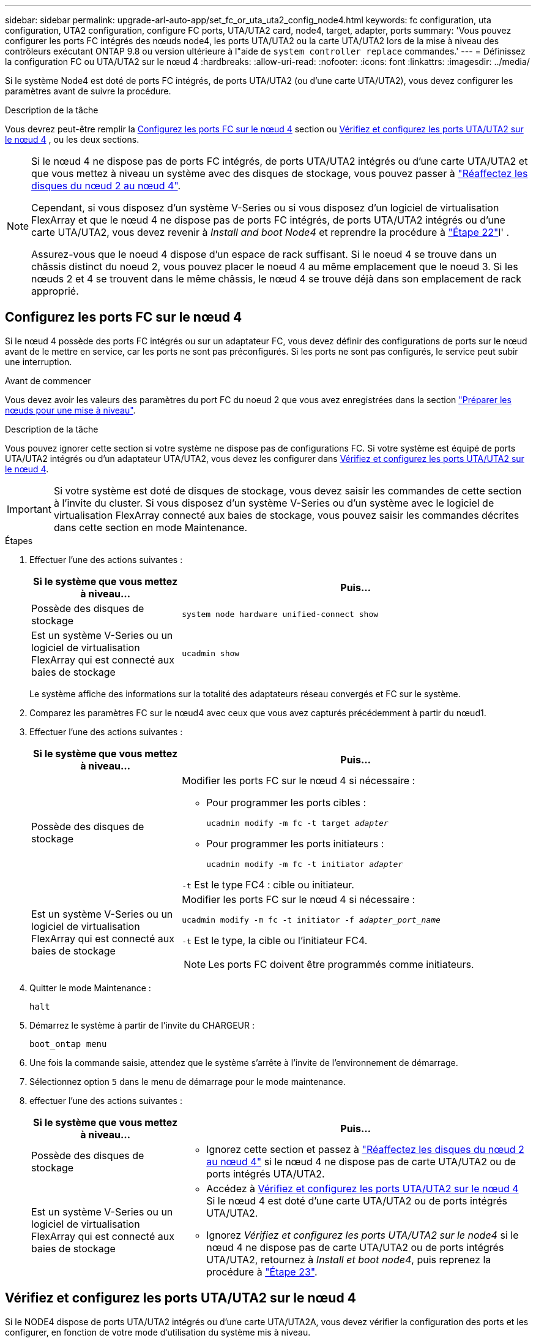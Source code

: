 ---
sidebar: sidebar 
permalink: upgrade-arl-auto-app/set_fc_or_uta_uta2_config_node4.html 
keywords: fc configuration, uta configuration, UTA2 configuration, configure FC ports, UTA/UTA2 card, node4, target, adapter, ports 
summary: 'Vous pouvez configurer les ports FC intégrés des nœuds node4, les ports UTA/UTA2 ou la carte UTA/UTA2 lors de la mise à niveau des contrôleurs exécutant ONTAP 9.8 ou version ultérieure à l"aide de `system controller replace` commandes.' 
---
= Définissez la configuration FC ou UTA/UTA2 sur le nœud 4
:hardbreaks:
:allow-uri-read: 
:nofooter: 
:icons: font
:linkattrs: 
:imagesdir: ../media/


[role="lead"]
Si le système Node4 est doté de ports FC intégrés, de ports UTA/UTA2 (ou d'une carte UTA/UTA2), vous devez configurer les paramètres avant de suivre la procédure.

.Description de la tâche
Vous devrez peut-être remplir la <<Configurez les ports FC sur le nœud 4>> section ou <<Vérifiez et configurez les ports UTA/UTA2 sur le nœud 4>> , ou les deux sections.

[NOTE]
====
Si le nœud 4 ne dispose pas de ports FC intégrés, de ports UTA/UTA2 intégrés ou d'une carte UTA/UTA2 et que vous mettez à niveau un système avec des disques de stockage, vous pouvez passer à link:reassign-node2-disks-to-node4.html["Réaffectez les disques du nœud 2 au nœud 4"].

Cependant, si vous disposez d'un système V-Series ou si vous disposez d'un logiciel de virtualisation FlexArray et que le nœud 4 ne dispose pas de ports FC intégrés, de ports UTA/UTA2 intégrés ou d'une carte UTA/UTA2, vous devez revenir à _Install and boot Node4_ et reprendre la procédure à link:install_boot_node4.html#step22["Étape 22"]l' .

Assurez-vous que le noeud 4 dispose d'un espace de rack suffisant. Si le noeud 4 se trouve dans un châssis distinct du noeud 2, vous pouvez placer le noeud 4 au même emplacement que le noeud 3. Si les nœuds 2 et 4 se trouvent dans le même châssis, le nœud 4 se trouve déjà dans son emplacement de rack approprié.

====


== Configurez les ports FC sur le nœud 4

Si le nœud 4 possède des ports FC intégrés ou sur un adaptateur FC, vous devez définir des configurations de ports sur le nœud avant de le mettre en service, car les ports ne sont pas préconfigurés. Si les ports ne sont pas configurés, le service peut subir une interruption.

.Avant de commencer
Vous devez avoir les valeurs des paramètres du port FC du noeud 2 que vous avez enregistrées dans la section link:prepare_nodes_for_upgrade.html["Préparer les nœuds pour une mise à niveau"].

.Description de la tâche
Vous pouvez ignorer cette section si votre système ne dispose pas de configurations FC. Si votre système est équipé de ports UTA/UTA2 intégrés ou d'un adaptateur UTA/UTA2, vous devez les configurer dans <<Vérifiez et configurez les ports UTA/UTA2 sur le nœud 4>>.


IMPORTANT: Si votre système est doté de disques de stockage, vous devez saisir les commandes de cette section à l'invite du cluster. Si vous disposez d'un système V-Series ou d'un système avec le logiciel de virtualisation FlexArray connecté aux baies de stockage, vous pouvez saisir les commandes décrites dans cette section en mode Maintenance.

.Étapes
. Effectuer l'une des actions suivantes :
+
[cols="30,70"]
|===
| Si le système que vous mettez à niveau... | Puis… 


| Possède des disques de stockage | `system node hardware unified-connect show` 


| Est un système V-Series ou un logiciel de virtualisation FlexArray qui est connecté aux baies de stockage | `ucadmin show` 
|===
+
Le système affiche des informations sur la totalité des adaptateurs réseau convergés et FC sur le système.

. Comparez les paramètres FC sur le nœud4 avec ceux que vous avez capturés précédemment à partir du nœud1.
. Effectuer l'une des actions suivantes :
+
[cols="30,70"]
|===
| Si le système que vous mettez à niveau... | Puis… 


| Possède des disques de stockage  a| 
Modifier les ports FC sur le nœud 4 si nécessaire :

** Pour programmer les ports cibles :
+
`ucadmin modify -m fc -t target _adapter_`

** Pour programmer les ports initiateurs :
+
`ucadmin modify -m fc -t initiator _adapter_`



`-t` Est le type FC4 : cible ou initiateur.



| Est un système V-Series ou un logiciel de virtualisation FlexArray qui est connecté aux baies de stockage  a| 
Modifier les ports FC sur le nœud 4 si nécessaire :

`ucadmin modify -m fc -t initiator -f _adapter_port_name_`

`-t` Est le type, la cible ou l'initiateur FC4.


NOTE: Les ports FC doivent être programmés comme initiateurs.

|===
. Quitter le mode Maintenance :
+
`halt`

. Démarrez le système à partir de l'invite du CHARGEUR :
+
`boot_ontap menu`

. Une fois la commande saisie, attendez que le système s'arrête à l'invite de l'environnement de démarrage.
. Sélectionnez option `5` dans le menu de démarrage pour le mode maintenance.


. [[step8]]effectuer l'une des actions suivantes :
+
[cols="30,70"]
|===
| Si le système que vous mettez à niveau... | Puis… 


| Possède des disques de stockage  a| 
** Ignorez cette section et passez à link:reassign-node2-disks-to-node4.html["Réaffectez les disques du nœud 2 au nœud 4"] si le nœud 4 ne dispose pas de carte UTA/UTA2 ou de ports intégrés UTA/UTA2.




| Est un système V-Series ou un logiciel de virtualisation FlexArray qui est connecté aux baies de stockage  a| 
** Accédez à <<Vérifiez et configurez les ports UTA/UTA2 sur le nœud 4>> Si le nœud 4 est doté d'une carte UTA/UTA2 ou de ports intégrés UTA/UTA2.
** Ignorez _Vérifiez et configurez les ports UTA/UTA2 sur le node4_ si le nœud 4 ne dispose pas de carte UTA/UTA2 ou de ports intégrés UTA/UTA2, retournez à _Install et boot node4_, puis reprenez la procédure à link:install_boot_node4.html#auto_install4_step23["Étape 23"].


|===




== Vérifiez et configurez les ports UTA/UTA2 sur le nœud 4

Si le NODE4 dispose de ports UTA/UTA2 intégrés ou d'une carte UTA/UTA2A, vous devez vérifier la configuration des ports et les configurer, en fonction de votre mode d'utilisation du système mis à niveau.

.Avant de commencer
Vous devez disposer des modules SFP+ appropriés pour les ports UTA/UTA2.

.Description de la tâche
Les ports UTA/UTA2 peuvent être configurés en mode FC natif ou UTA/UTA2A. Le mode FC prend en charge les initiateurs FC et la cible FC ; le mode UTA/UTA2 permet d'utiliser simultanément le trafic FCoE et les cartes réseau sur la même interface SFP+ 10 GbE et prend en charge la cible FC.


NOTE: Les documents marketing NetApp peuvent utiliser le terme UTA2 pour faire référence aux adaptateurs et ports CNA. Cependant, l'interface de ligne de commandes utilise le terme CNA.

Les ports UTA/UTA2 peuvent être situés sur un adaptateur ou sur le contrôleur dans les configurations suivantes :

* Les cartes UTA/UTA2 commandées en même temps que le contrôleur sont configurées avant l'expédition pour obtenir la personnalité demandée.
* Les cartes UTA/UTA2 commandées séparément du contrôleur sont fournies avec la personnalité de la cible FC par défaut.
* Les ports UTA/UTA2 intégrés dans les nouveaux contrôleurs sont configurés (avant l'expédition) pour utiliser le profil demandé.


Toutefois, vous devez vérifier la configuration des ports UTA/UTA2 sur le nœud 4 et la modifier si nécessaire.


WARNING: *Attention* : si votre système dispose de disques de stockage, entrez les commandes de cette section à l'invite du cluster, sauf si vous êtes invité à passer en mode Maintenance. Si vous utilisez un système FC MetroCluster, un système V-Series ou un système avec le logiciel de virtualisation FlexArray connecté aux baies de stockage, vous devez être en mode de maintenance pour configurer les ports UTA/UTA2.

.Étapes
. Vérifiez la configuration actuelle des ports à l'aide de l'une des commandes suivantes sur le nœud4 :
+
[cols="30,70"]
|===
| Si le système... | Puis… 


| Possède des disques de stockage | `system node hardware unified-connect show` 


| Est un système V-Series ou un logiciel de virtualisation FlexArray qui est connecté aux baies de stockage | `ucadmin show` 
|===
+
Un résultat similaire à l'exemple suivant s'affiche :

+
....
*> ucadmin show
                Current  Current    Pending   Pending   Admin
Node   Adapter  Mode     Type       Mode      Type      Status
----   -------  ---      ---------  -------   --------  -------
f-a    0e       fc       initiator  -          -        online
f-a    0f       fc       initiator  -          -        online
f-a    0g       cna      target     -          -        online
f-a    0h       cna      target     -          -        online
f-a    0e       fc       initiator  -          -        online
f-a    0f       fc       initiator  -          -        online
f-a    0g       cna      target     -          -        online
f-a    0h       cna      target     -          -        online
*>
....
. Si le module SFP+ actuel ne correspond pas à l'utilisation souhaitée, remplacez-le par le module SFP+ approprié.
+
Contactez votre ingénieur commercial NetApp pour obtenir le module SFP+ approprié.

. Examiner la sortie du `ucadmin show` Déterminez si les ports UTA/UTA2 ont le profil souhaité.
. Effectuer l'une des actions suivantes :
+
[cols="30,70"]
|===
| Si les ports CNA... | Puis… 


| N'avez pas la personnalité que vous voulez | Accédez à <<auto_check_4_step5,Étape 5>>. 


| Avoir la personnalité que vous voulez | Passez aux étapes 5 à 12 et passez à <<auto_check_4_step13,Étape 13>>. 
|===
. [[auto_check_4_step5]]effectuez l'une des opérations suivantes :
+
[cols="30,70"]
|===
| Si vous configurez... | Puis… 


| Ports sur carte UTA/UTA2 | Accédez à <<auto_check_4_step7,Étape 7>> 


| Ports UTA/UTA2 intégrés | Ignorez l'étape 7 et passez à <<auto_check_4_step8,Étape 8>>. 
|===
. Si l'adaptateur est en mode initiateur et si le port UTA/UTA2 est en ligne, mettez le port UTA/UTA2 hors ligne :
+
`storage disable adapter _adapter_name_`

+
Les adaptateurs en mode cible sont automatiquement hors ligne en mode maintenance.

. [[auto_check_4_step7]]si la configuration actuelle ne correspond pas à l'utilisation souhaitée, modifiez la configuration comme nécessaire :
+
`ucadmin modify -m fc|cna -t initiator|target _adapter_name_`

+
** `-m` Est le mode Personality, FC ou UTA 10 GbE.
** `-t` Est de type FC4, `target` ou `initiator`.
+

NOTE: Vous devez utiliser un initiateur FC pour les lecteurs de bande, les systèmes de virtualisation FlexArray et les configurations MetroCluster. Vous devez utiliser la cible FC pour les clients SAN.



. [[auto_check_4_step8]]Vérifiez les paramètres à l'aide de la commande suivante et en examinant la sortie :
+
`ucadmin show`

. Vérifiez les paramètres :
+
[cols="40,60"]
|===
| Si le système... | Puis… 


| Possède des disques de stockage | `ucadmin show` 


| Est un système V-Series ou un logiciel de virtualisation FlexArray qui est connecté aux baies de stockage | `ucadmin show` 
|===
+
Le résultat des exemples suivants montre que le type FC4 d'adaptateur « 1b » passe à `initiator` et que le mode des adaptateurs « 2a » et « 2b » passe à `cna`:

+
....
*> ucadmin show
Node  Adapter  Current Mode  Current Type  Pending Mode  Pending Type  Admin Status
----  -------  ------------  ------------  ------------  ------------  ------------
f-a   1a       fc             initiator    -             -             online
f-a   1b       fc             target       -             initiator     online
f-a   2a       fc             target       cna           -             online
f-a   2b       fc             target       cna           -             online
4 entries were displayed.
*>
....
. Placez n'importe quel port cible en ligne en entrant l'une des commandes suivantes, une fois pour chaque port :
+
[cols="30,70"]
|===
| Si le système... | Puis… 


| Possède des disques de stockage | `network fcp adapter modify -node _node_name_ -adapter _adapter_name_ -state up` 


| Est un système V-Series ou un logiciel de virtualisation FlexArray qui est connecté aux baies de stockage | `fcp config _adapter_name_ up` 
|===
. Reliez le port.


. [[step12]]effectuer l'une des actions suivantes :
+
[cols="30,70"]
|===
| Si le système... | Puis… 


| Possède des disques de stockage | Allez à link:reassign-node2-disks-to-node4.html["Réaffectez les disques du nœud 2 au nœud 4"]. 


| Est un système V-Series ou un logiciel de virtualisation FlexArray qui est connecté aux baies de stockage | Retournez à _Install et boot node4_, puis reprenez à link:install_boot_node4.html#auto_install4_step23["Étape 23"]. 
|===
. [[auto_check_4_step13]]Quitter le mode Maintenance :
+
`halt`

. [[step14]]démarrez le nœud dans le menu de démarrage :
+
`boot_ontap menu`.

+
Si vous effectuez une mise à niveau vers un système AFF A800, rendez-vous sur link:reassign-node2-disks-to-node4.html#reassign-node2-node4-app-step9["Réaffectez les disques du nœud 2 au nœud 4, étape 9"].


